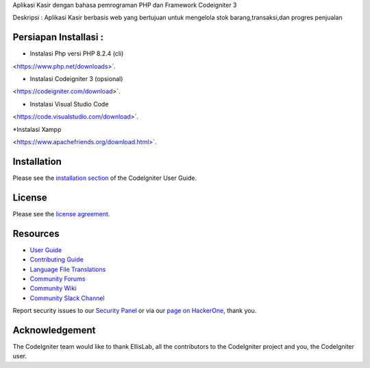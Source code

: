 
Aplikasi Kasir dengan bahasa pemrograman PHP dan Framework Codeigniter 3

Deskripsi :
Aplikasi Kasir berbasis web yang bertujuan untuk mengelola stok barang,transaksi,dan progres penjualan

************
Persiapan Installasi :
************
* Instalasi Php versi PHP 8.2.4 (cli)
<https://www.php.net/downloads>`.

* Instalasi Codeigniter 3 (opsional)
<https://codeigniter.com/download>`.

* Instalasi Visual Studio Code
<https://code.visualstudio.com/download>`.

*Instalasi Xampp 

<https://www.apachefriends.org/download.html>`.

************
Installation
************

Please see the `installation section <https://codeigniter.com/userguide3/installation/index.html>`_
of the CodeIgniter User Guide.

*******
License
*******

Please see the `license
agreement <https://github.com/bcit-ci/CodeIgniter/blob/develop/user_guide_src/source/license.rst>`_.

*********
Resources
*********

-  `User Guide <https://codeigniter.com/docs>`_
-  `Contributing Guide <https://github.com/bcit-ci/CodeIgniter/blob/develop/contributing.md>`_
-  `Language File Translations <https://github.com/bcit-ci/codeigniter3-translations>`_
-  `Community Forums <http://forum.codeigniter.com/>`_
-  `Community Wiki <https://github.com/bcit-ci/CodeIgniter/wiki>`_
-  `Community Slack Channel <https://codeigniterchat.slack.com>`_

Report security issues to our `Security Panel <mailto:security@codeigniter.com>`_
or via our `page on HackerOne <https://hackerone.com/codeigniter>`_, thank you.

***************
Acknowledgement
***************

The CodeIgniter team would like to thank EllisLab, all the
contributors to the CodeIgniter project and you, the CodeIgniter user.
